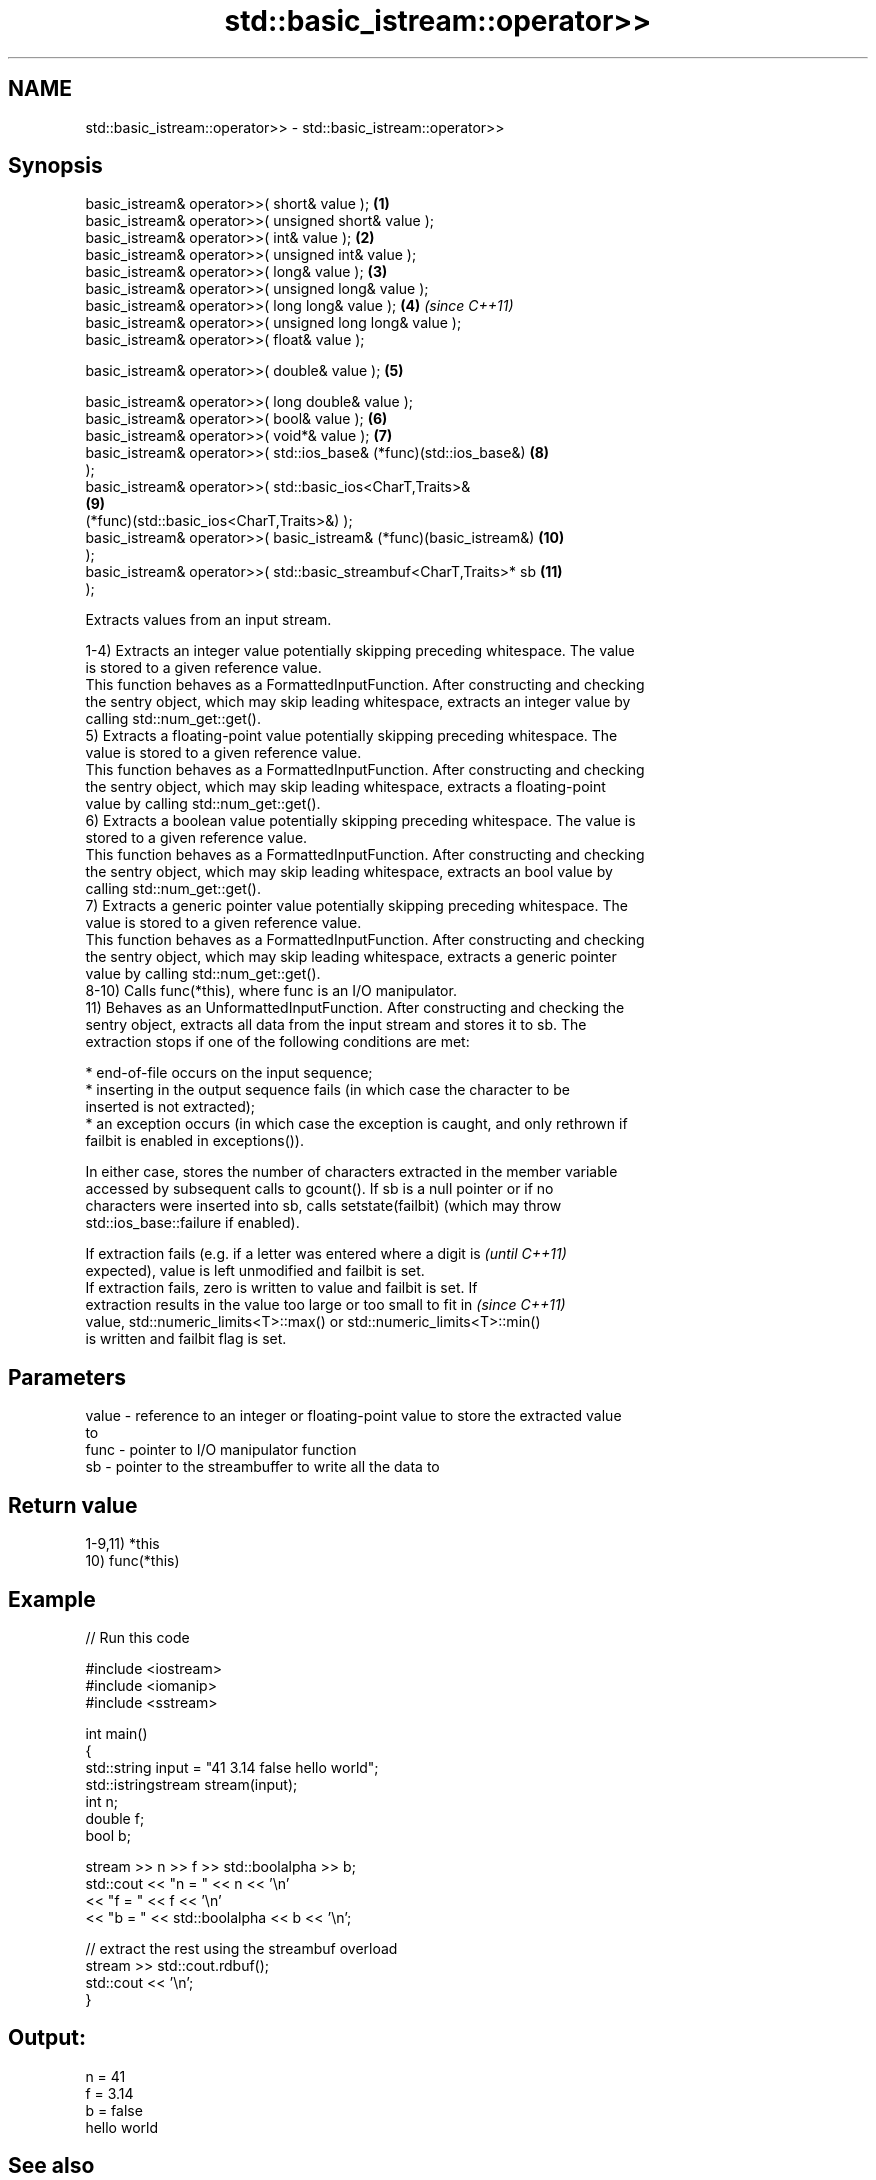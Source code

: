 .TH std::basic_istream::operator>> 3 "2021.11.17" "http://cppreference.com" "C++ Standard Libary"
.SH NAME
std::basic_istream::operator>> \- std::basic_istream::operator>>

.SH Synopsis
   basic_istream& operator>>( short& value );                        \fB(1)\fP
   basic_istream& operator>>( unsigned short& value );
   basic_istream& operator>>( int& value );                          \fB(2)\fP
   basic_istream& operator>>( unsigned int& value );
   basic_istream& operator>>( long& value );                         \fB(3)\fP
   basic_istream& operator>>( unsigned long& value );
   basic_istream& operator>>( long long& value );                    \fB(4)\fP  \fI(since C++11)\fP
   basic_istream& operator>>( unsigned long long& value );
   basic_istream& operator>>( float& value );

   basic_istream& operator>>( double& value );                       \fB(5)\fP

   basic_istream& operator>>( long double& value );
   basic_istream& operator>>( bool& value );                         \fB(6)\fP
   basic_istream& operator>>( void*& value );                        \fB(7)\fP
   basic_istream& operator>>( std::ios_base& (*func)(std::ios_base&) \fB(8)\fP
   );
   basic_istream& operator>>( std::basic_ios<CharT,Traits>&
                                                                     \fB(9)\fP
   (*func)(std::basic_ios<CharT,Traits>&) );
   basic_istream& operator>>( basic_istream& (*func)(basic_istream&) \fB(10)\fP
   );
   basic_istream& operator>>( std::basic_streambuf<CharT,Traits>* sb \fB(11)\fP
   );

   Extracts values from an input stream.

   1-4) Extracts an integer value potentially skipping preceding whitespace. The value
   is stored to a given reference value.
   This function behaves as a FormattedInputFunction. After constructing and checking
   the sentry object, which may skip leading whitespace, extracts an integer value by
   calling std::num_get::get().
   5) Extracts a floating-point value potentially skipping preceding whitespace. The
   value is stored to a given reference value.
   This function behaves as a FormattedInputFunction. After constructing and checking
   the sentry object, which may skip leading whitespace, extracts a floating-point
   value by calling std::num_get::get().
   6) Extracts a boolean value potentially skipping preceding whitespace. The value is
   stored to a given reference value.
   This function behaves as a FormattedInputFunction. After constructing and checking
   the sentry object, which may skip leading whitespace, extracts an bool value by
   calling std::num_get::get().
   7) Extracts a generic pointer value potentially skipping preceding whitespace. The
   value is stored to a given reference value.
   This function behaves as a FormattedInputFunction. After constructing and checking
   the sentry object, which may skip leading whitespace, extracts a generic pointer
   value by calling std::num_get::get().
   8-10) Calls func(*this), where func is an I/O manipulator.
   11) Behaves as an UnformattedInputFunction. After constructing and checking the
   sentry object, extracts all data from the input stream and stores it to sb. The
   extraction stops if one of the following conditions are met:

     * end-of-file occurs on the input sequence;
     * inserting in the output sequence fails (in which case the character to be
       inserted is not extracted);
     * an exception occurs (in which case the exception is caught, and only rethrown if
       failbit is enabled in exceptions()).

   In either case, stores the number of characters extracted in the member variable
   accessed by subsequent calls to gcount(). If sb is a null pointer or if no
   characters were inserted into sb, calls setstate(failbit) (which may throw
   std::ios_base::failure if enabled).

   If extraction fails (e.g. if a letter was entered where a digit is     \fI(until C++11)\fP
   expected), value is left unmodified and failbit is set.
   If extraction fails, zero is written to value and failbit is set. If
   extraction results in the value too large or too small to fit in       \fI(since C++11)\fP
   value, std::numeric_limits<T>::max() or std::numeric_limits<T>::min()
   is written and failbit flag is set.

.SH Parameters

   value - reference to an integer or floating-point value to store the extracted value
           to
   func  - pointer to I/O manipulator function
   sb    - pointer to the streambuffer to write all the data to

.SH Return value

   1-9,11) *this
   10) func(*this)

.SH Example


// Run this code

 #include <iostream>
 #include <iomanip>
 #include <sstream>

 int main()
 {
     std::string input = "41 3.14 false hello world";
     std::istringstream stream(input);
     int n;
     double f;
     bool b;

     stream >> n >> f >> std::boolalpha >> b;
     std::cout << "n = " << n << '\\n'
               << "f = " << f << '\\n'
               << "b = " << std::boolalpha << b << '\\n';

     // extract the rest using the streambuf overload
     stream >> std::cout.rdbuf();
     std::cout << '\\n';
 }

.SH Output:

 n = 41
 f = 3.14
 b = false
 hello world

.SH See also

   operator>>(std::basic_istream) extracts characters and character arrays
                                  \fI(function template)\fP
   operator<<                     performs stream input and output on strings
   operator>>                     \fI(function template)\fP
   operator<<                     performs stream input and output of bitsets
   operator>>                     \fI(function template)\fP
   operator<<                     serializes and deserializes a complex number
   operator>>                     \fI(function template)\fP
   operator<<                     performs stream input and output on pseudo-random
   operator>>                     number engine
                                  \fI(function template)\fP
   operator<<                     performs stream input and output on pseudo-random
   operator>>                     number distribution
                                  \fI(function template)\fP
   read                           extracts blocks of characters
                                  \fI(public member function)\fP
   readsome                       extracts already available blocks of characters
                                  \fI(public member function)\fP
   get                            extracts characters
                                  \fI(public member function)\fP
                                  extracts characters until the given character is
   getline                        found
                                  \fI(public member function)\fP
   from_chars                     converts a character sequence to an integer or
   \fI(C++17)\fP                        floating-point value
                                  \fI(function)\fP
